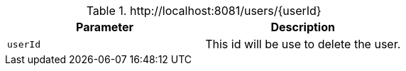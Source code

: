 .+http://localhost:8081/users/{userId}+
|===
|Parameter|Description

|`+userId+`
|This id will be use to delete the user.

|===